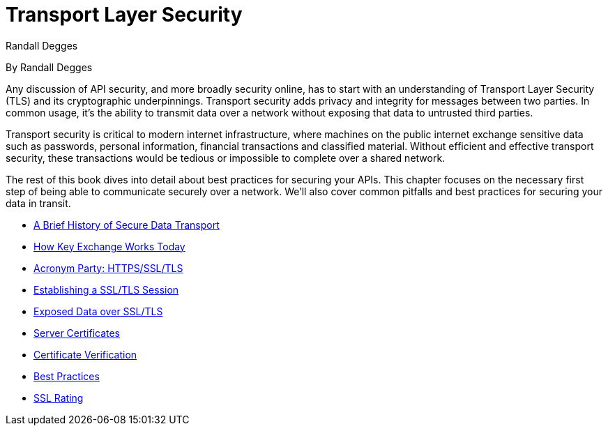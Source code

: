 = Transport Layer Security
Randall Degges

By Randall Degges

Any discussion of API security, and more broadly security online, has to start with an understanding of Transport Layer Security (TLS) and its cryptographic underpinnings.
Transport security adds privacy and integrity for messages between two parties.
In common usage, it's the ability to transmit data over a network without exposing that data to untrusted third parties.

Transport security is critical to modern internet infrastructure, where machines on the public internet exchange sensitive data such as passwords, personal information, financial transactions and classified material.
Without efficient and effective transport security, these transactions would be tedious or impossible to complete over a shared network.

The rest of this book dives into detail about best practices for securing your APIs.
This chapter focuses on the necessary first step of being able to communicate securely over a network.
We'll also cover common pitfalls and best practices for securing your data in transit.

* https://developer.okta.com/books/api-security/tls/history[A Brief History of Secure Data Transport]
* https://developer.okta.com/books/api-security/tls/key-exchange[How Key Exchange Works Today]
* https://developer.okta.com/books/api-security/tls/acronyms[Acronym Party: HTTPS/SSL/TLS]
* https://developer.okta.com/books/api-security/tls/how[Establishing a SSL/TLS Session]
* https://developer.okta.com/books/api-security/tls/exposed-data[Exposed Data over SSL/TLS]
* https://developer.okta.com/books/api-security/tls/server-certificates[Server Certificates]
* https://developer.okta.com/books/api-security/tls/certificate-verification[Certificate Verification]
* https://developer.okta.com/books/api-security/tls/best-practices[Best Practices]
* https://developer.okta.com/books/api-security/tls/ssl-rating[SSL Rating]
